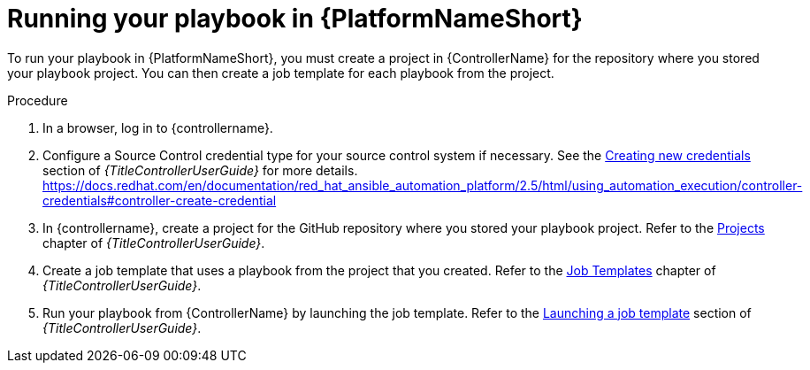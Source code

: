 [id="create-aap-job_{context}"]

= Running your playbook in {PlatformNameShort}

To run your playbook in {PlatformNameShort}, you must create a project in {ControllerName} for the repository where you stored your playbook project.
You can then create a job template for each playbook from the project.

.Procedure

. In a browser, log in to {controllername}.
. Configure a Source Control credential type for your source control system if necessary. See the
link:{URLControllerUserGuide}/controller-credentials#controller-create-credential[Creating new credentials]
section of _{TitleControllerUserGuide}_ for more details.
https://docs.redhat.com/en/documentation/red_hat_ansible_automation_platform/2.5/html/using_automation_execution/controller-credentials#controller-create-credential
. In {controllername}, create a project for the GitHub repository where you stored your playbook project. Refer to the
link:{URLControllerUserGuide}/controller-projects[Projects]
chapter of _{TitleControllerUserGuide}_.
. Create a job template that uses a playbook from the project that you created. Refer to the
link:{URLControllerUserGuide}/controller-job-templates[Job Templates]
chapter of _{TitleControllerUserGuide}_.
. Run your playbook from {ControllerName} by launching the job template. Refer to the
link:{URLControllerUserGuide}/controller-job-templates#controller-launch-job-template[Launching a job template]
section of _{TitleControllerUserGuide}_.

